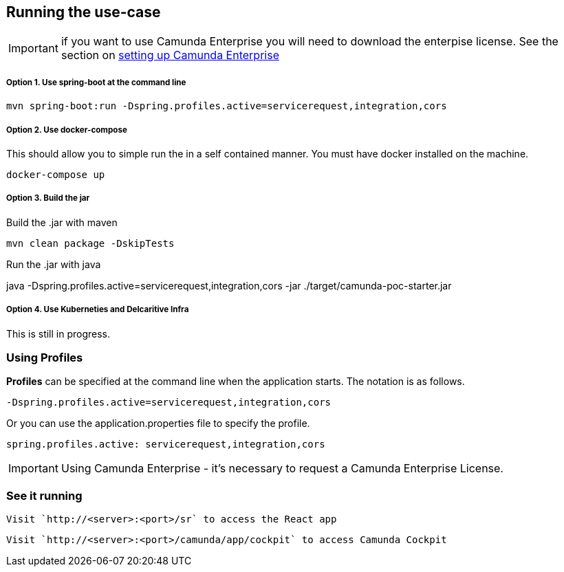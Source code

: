 
## Running the use-case

IMPORTANT: if you want to use Camunda Enterprise you will need to download the enterpise license. See the section on <<enterprise-camunda,setting up Camunda Enterprise>>

===== Option 1. Use spring-boot at the command line
```
mvn spring-boot:run -Dspring.profiles.active=servicerequest,integration,cors
```

===== Option 2. Use docker-compose
This should allow you to simple run the in a self contained manner. You must have docker installed on the machine.
```
docker-compose up
```

===== Option 3. Build the jar
Build the .jar with maven

  mvn clean package -DskipTests

Run the .jar with java

java -Dspring.profiles.active=servicerequest,integration,cors -jar ./target/camunda-poc-starter.jar

===== Option 4. Use Kuberneties and Delcaritive Infra
This is still in progress.


### Using Profiles
====
**Profiles** can be specified at the command line when the application starts. The notation is as follows.

`-Dspring.profiles.active=servicerequest,integration,cors`

Or you can use the application.properties file to specify the profile.

```yaml
spring.profiles.active: servicerequest,integration,cors
```
====

IMPORTANT: Using Camunda Enterprise - it's necessary to request a Camunda Enterprise License.

//### Loading Test Data
//TODO: Create REST end-point to parse csv and load service request data, start processes associating with a service id/business key

### See it running
====
  Visit `http://<server>:<port>/sr` to access the React app

  Visit `http://<server>:<port>/camunda/app/cockpit` to access Camunda Cockpit

====